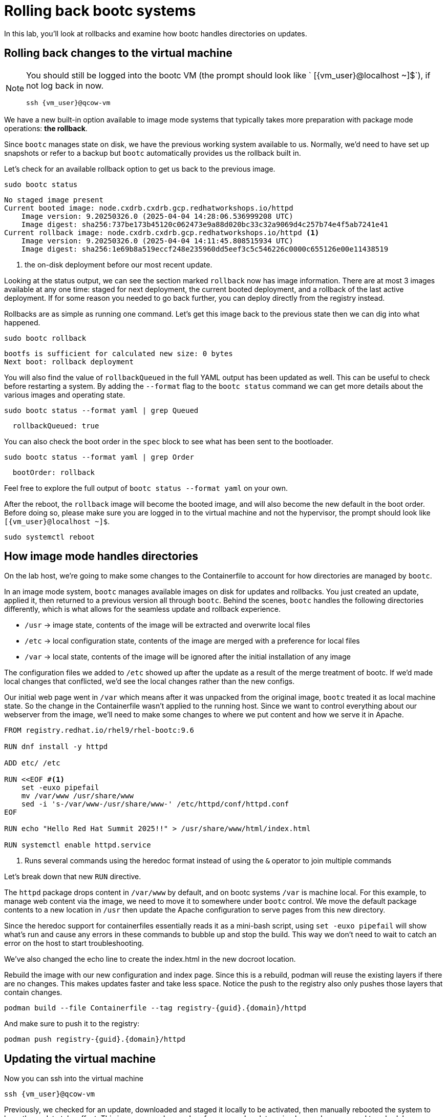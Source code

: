 = Rolling back bootc systems

In this lab, you'll look at rollbacks and examine how bootc handles directories on updates.

[#rollback-vm]
== Rolling back changes to the virtual machine
[NOTE] 
====
You should still be logged into the bootc VM (the prompt should look like ` [{vm_user}@localhost ~]$`), if not log back in now.
[source,bash,role="execute",subs=attributes+]
----
ssh {vm_user}@qcow-vm
----
====

We have a new built-in option available to image mode systems that typically takes more preparation with package mode operations: *the rollback*. 

Since `bootc` manages state on disk, we have the previous working system available to us. Normally, we'd need to have set up snapshots or refer to a backup but `bootc` automatically provides us the rollback built in.

Let's check for an available rollback option to get us back to the previous image.
[source,bash,role="execute",subs=attributes+]
----
sudo bootc status
----
....
No staged image present
Current booted image: node.cxdrb.cxdrb.gcp.redhatworkshops.io/httpd
    Image version: 9.20250326.0 (2025-04-04 14:28:06.536999208 UTC)
    Image digest: sha256:737be173b45120c062473e9a88d020bc33c32a9069d4c257b74e4f5ab7241e41
Current rollback image: node.cxdrb.cxdrb.gcp.redhatworkshops.io/httpd <1>
    Image version: 9.20250326.0 (2025-04-04 14:11:45.808515934 UTC)
    Image digest: sha256:1e69b8a519eccf248e235960dd5eef3c5c546226c0000c655126e00e11438519
....
<1> the on-disk deployment before our most recent update.

Looking at the status output, we can see the section marked `rollback` now has image information. There are at most 3 images available at any one time: staged for next deployment, the current booted deployment, and a rollback of the last active deployment. If for some reason you needed to go back further, you can deploy directly from the registry instead.

Rollbacks are as simple as running one command. Let's get this image back to the previous
state then we can dig into what happened.

[source,bash,role="execute",subs=attributes+]
----
sudo bootc rollback
----
....
bootfs is sufficient for calculated new size: 0 bytes
Next boot: rollback deployment
....

You will also find the value of `rollbackQueued` in the full YAML output has been updated as well. This can be useful to check before restarting a system. By adding the `--format` flag to the `bootc status` command we can get more details about the various images and operating state.

[source,bash,role="execute",subs=attributes+]
----
sudo bootc status --format yaml | grep Queued
----
....
  rollbackQueued: true
....

You can also check the boot order in the `spec` block to see what has been sent to the bootloader.

[source,bash,role="execute",subs=attributes+]
----
sudo bootc status --format yaml | grep Order
----
....
  bootOrder: rollback
....

Feel free to explore the full output of `bootc status --format yaml` on your own.

After the reboot, the `rollback` image will become the booted image, and will also become the new default in the boot order. Before doing so, please make sure you are logged in to the virtual machine and not the hypervisor, the prompt should look like `[{vm_user}@localhost ~]$`.

[source,bash,role="execute",subs=attributes+]
----
sudo systemctl reboot
----

[#directory-layout]
== How image mode handles directories

On the lab host, we're going to make some changes to the Containerfile to account for how
directories are managed by `bootc`.

In an image mode system, `bootc` manages available images on disk for updates and rollbacks. 
You just created an update, applied it, then returned to a previous version all through `bootc`.
Behind the scenes, `bootc` handles the following directories differently, which is what allows
for the seamless update and rollback experience. 

  * `/usr` -> image state, contents of the image will be extracted and overwrite local files
  * `/etc` -> local configuration state, contents of the image are merged with a preference for local files
  * `/var` -> local state, contents of the image will be ignored after the initial installation of any image

The configuration files we added to `/etc` showed up after the update as a result of the merge treatment of bootc.  If we'd made local changes that conflicted, we'd see the local changes rather than the new configs.

Our initial web page went in `/var` which means after it was unpacked from the original image, `bootc`
treated it as local machine state. So the change in the Containerfile wasn't applied to the running host. 
Since we want to control everything about our webserver from the image, we'll need to make some changes 
to where we put content and how we serve it in Apache.

[source,dockerfile,role="execute",subs=attributes+]
----
FROM registry.redhat.io/rhel9/rhel-bootc:9.6

RUN dnf install -y httpd

ADD etc/ /etc

RUN <<EOF #<1>
    set -euxo pipefail
    mv /var/www /usr/share/www
    sed -i 's-/var/www-/usr/share/www-' /etc/httpd/conf/httpd.conf
EOF

RUN echo "Hello Red Hat Summit 2025!!" > /usr/share/www/html/index.html

RUN systemctl enable httpd.service
----
<1> Runs several commands using the heredoc format instead of using the `&` operator to join multiple commands

Let's break down that new `RUN` directive.

The `httpd` package drops content in `/var/www` by default, and on bootc systems
`/var` is machine local. For this example, to manage web content via the image, 
we need to move it to somewhere under `bootc` control. We move 
the default package contents to a new location in `/usr` then update the Apache 
configuration to serve pages from this new directory. 

Since the heredoc support for containerfiles essentially reads it as a mini-bash script, using `set -euxo pipefail` will show what's run and cause any errors in these commands to bubble up and stop the build. This way we don't need to wait to catch an error on the host to start troubleshooting.

We've also changed the echo line to create the index.html in the new docroot location.

Rebuild the image with our new configuration and index page. Since this is a rebuild, podman will reuse the 
existing layers if there are no changes. This makes updates faster and take less space. Notice the push to the registry also only pushes those layers that contain changes.

[source,bash,role="execute",subs=attributes+]
----
podman build --file Containerfile --tag registry-{guid}.{domain}/httpd
----

And make sure to push it to the registry:

[source,bash,role="execute",subs=attributes+]
----
podman push registry-{guid}.{domain}/httpd
----
[#update2-vm]
== Updating the virtual machine

Now you can ssh into the virtual machine

[source,bash,role="execute",subs=attributes+]
----
ssh {vm_user}@qcow-vm
----

Previously, we checked for an update, downloaded and staged it locally to be activated, then manually rebooted 
the system to have the update take effect. This is a very good procedure for a manual update or in places 
where we need to schedule any outages ahead of time, say during a maintenance window. We can do this all at 
once by adding a flag to the `update` command. This gives us a way to automate the process, like with a systemd
timer. Image mode hosts ship with this timer by default.


[source,bash,role="execute",subs=attributes+]
----
systemctl list-timers bootc-fetch-apply-updates.timer
----
....
NEXT                   LEFT          LAST PASSED UNIT                   ACTIVATES             
Wed 2024-07-24 16:13:… 1h 44min left -    -      bootc-fetch-apply-upd… bootc-fetch-apply-upd…

1 timers listed.
Pass --all to see loaded but inactive timers, too.
....

Instead of waiting for this timer to trigger, we can immediately apply the new update and reboot.

Since we rolled back to an image that did not include our drop-in file for `sudo`, we will be prompted for our password. The drop-in file doesn't have any local changes, so updates (and presence) are based on the image deployed, like our new web page. This is another thing to keep top of mind when moving between images, especially during a rollback.

[source,bash,role="execute",subs=attributes+]
----
sudo bootc update --apply
----
----
layers already present: 69; layers needed: 3 (6.2 kB)
Fetched layers: 6.10 KiB in 17 seconds (373 B/s)                                                      
  Deploying: done (4 seconds)                                                                         Queued for next boot: node.cxdrb.cxdrb.gcp.redhatworkshops.io/httpd
  Version: 9.20250326.0
  Digest: sha256:fe4feb4238bf1601df67b7feb04a9f1cf6fab208431af6ebd564fad5a3b7a637
Total new layers: 72    Size: 1.2 GB
Removed layers:   3     Size: 185.1 MB
Added layers:     5     Size: 185.1 MB
Rebooting system
Shared connection to qcow-vm closed.
----
Remember that the update will detail what layers are new, removed, or added, but this time will immediately reboot.

[#testing]
== Testing the changes

We can check for our new web page from the lab host (`[lab-user@bastion ~]$ `):

[source,bash,role="execute",subs=attributes+]
----
curl http://qcow-vm
----

Now the output should be "Hello Red Hat Summit 2025!!"
